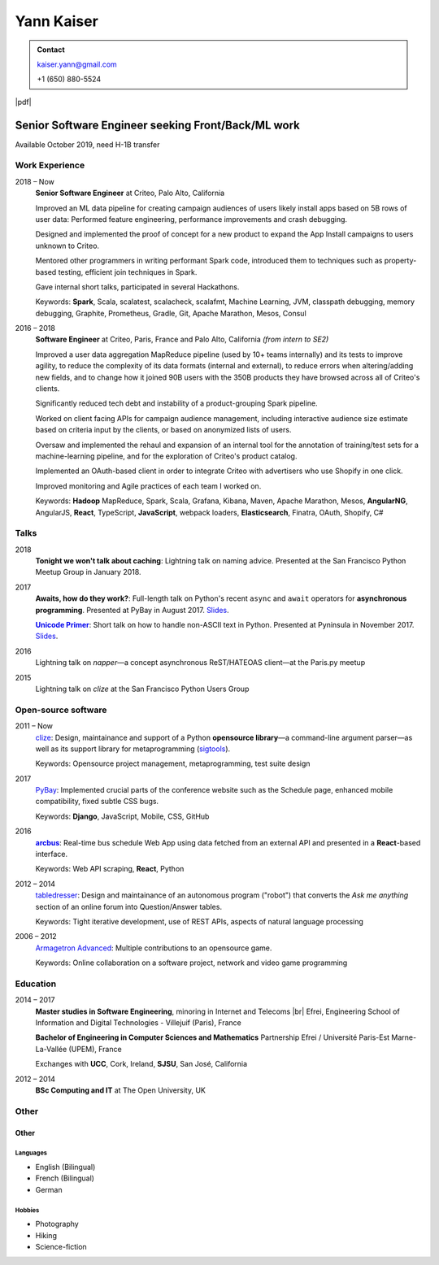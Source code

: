 ===========
Yann Kaiser
===========

.. admonition:: Contact

    kaiser.yann@gmail.com

    +1 (650) 880-5524

.. class:: pdf-link

    |pdf|


---------------------------------------------------
Senior Software Engineer seeking Front/Back/ML work
---------------------------------------------------

Available October 2019, need H-1B transfer


Work Experience
---------------

2018 |thru| Now
    **Senior Software Engineer**
    at Criteo,
    Palo Alto, California

    Improved an ML data pipeline
    for creating campaign audiences
    of users likely install apps
    based on 5B rows of user data:
    Performed feature engineering,
    performance improvements
    and crash debugging.

    Designed and implemented
    the proof of concept for a new product
    to expand the App Install campaigns to
    users unknown to Criteo.

    Mentored other programmers in
    writing performant Spark code,
    introduced them to techniques such as
    property-based testing,
    efficient join techniques in Spark.

    Gave internal short talks,
    participated in several Hackathons.

    Keywords:
    **Spark**, Scala,
    scalatest, scalacheck, scalafmt,
    Machine Learning,
    JVM, classpath debugging, memory debugging,
    Graphite, Prometheus,
    Gradle, Git,
    Apache Marathon, Mesos, Consul

2016 |thru| 2018
    **Software Engineer**
    at Criteo,
    Paris, France and
    Palo Alto, California
    *(from intern to SE2)*

    Improved a user data aggregation MapReduce pipeline
    (used by 10+ teams internally)
    and its tests
    to improve agility,
    to reduce the complexity of its data formats (internal and external),
    to reduce errors when altering/adding new fields,
    and to change how it joined 90B users
    with the 350B products they have browsed
    across all of Criteo's clients.

    Significantly reduced tech debt and instability of a
    product-grouping Spark pipeline.

    Worked on client facing APIs
    for campaign audience management,
    including interactive audience size estimate
    based on criteria input by the clients,
    or based on anonymized lists of users.

    Oversaw and implemented
    the rehaul and expansion of
    an internal tool
    for the annotation of
    training/test sets
    for a machine-learning pipeline,
    and for the exploration of
    Criteo's product catalog.

    Implemented
    an OAuth-based client
    in order to integrate Criteo
    with advertisers who use Shopify
    in one click.

    Improved monitoring and Agile practices
    of each team I worked on.

    Keywords:
    **Hadoop** MapReduce,
    Spark, Scala,
    Grafana,
    Kibana,
    Maven,
    Apache Marathon, Mesos,
    **AngularNG**, AngularJS, **React**,
    TypeScript, **JavaScript**,
    webpack loaders,
    **Elasticsearch**,
    Finatra,
    OAuth,
    Shopify,
    C#


Talks
-----

2018
    **Tonight we won't talk about caching**:
    Lightning talk
    on naming advice.
    Presented at
    the San Francisco Python Meetup Group
    in January 2018.

2017
    **Awaits, how do they work?**:
    Full-length talk
    on Python's recent ``async`` and ``await`` operators
    for **asynchronous programming**.
    Presented at
    PyBay
    in August 2017.
    `Slides <http://epsy.github.io/ahdtw>`__.

    |Unicode Primer|_:
    Short talk
    on how to handle
    non-ASCII text
    in Python.
    Presented at Pyninsula
    in November 2017.
    `Slides <https://epsy.github.io/unicode-primer/reveal.js/>`__.

2016
    Lightning talk
    on *napper*
    |---| a concept asynchronous ReST/HATEOAS client |---|
    at the Paris.py meetup

2015
    Lightning talk
    on *clize*
    at the San Francisco Python Users Group


Open-source software
--------------------

2011 |thru| Now
    `clize <https://github.com/epsy/clize>`_:
    Design, maintainance and support of
    a Python **opensource library**
    |---| a command-line argument parser |---|
    as well as its support library
    for metaprogramming
    (`sigtools <https://github.com/epsy/sigtools>`_).

    Keywords:
    Opensource project management,
    metaprogramming,
    test suite design

2017
    `PyBay <https://github.com/pybay/pybay>`_:
    Implemented crucial parts
    of the conference website
    such as the Schedule page,
    enhanced mobile compatibility,
    fixed subtle CSS bugs.

    Keywords: **Django**, JavaScript, Mobile, CSS, GitHub

2016
    |arcbus|_:
    Real-time
    bus schedule
    Web App
    using data fetched from an external API
    and presented in a **React**-based interface.

    Keywords:
    Web API scraping,
    **React**,
    Python

2012 |thru| 2014
    `tabledresser <https://www.reddit.com/u/tabledresser>`_:
    Design and maintainance of
    an autonomous program ("robot")
    that converts the *Ask me anything* section
    of an online forum
    into Question/Answer tables.

    Keywords:
    Tight iterative development,
    use of REST APIs,
    aspects of natural language processing

2006 |thru| 2012
    `Armagetron Advanced <http://www.armagetronad.org/>`_:
    Multiple contributions to an opensource game.

    Keywords:
    Online collaboration on a software project,
    network and video game programming


Education
---------

2014 |thru| 2017
    **Master studies in Software Engineering**,
    minoring in Internet and Telecoms |br|
    Efrei, Engineering School of Information and Digital Technologies -
    Villejuif (Paris), France

    **Bachelor of Engineering in Computer Sciences and Mathematics**
    Partnership Efrei / Université Paris-Est
    Marne-La-Vallée (UPEM), France

    Exchanges with **UCC**, Cork, Ireland, **SJSU**, San José, California

2012 |thru| 2014
    **BSc Computing and IT**
    at The Open University, UK


Other
-----

Other
"""""

Languages
'''''''''

- English (Bilingual)
- French (Bilingual)
- German

Hobbies
'''''''

- Photography
- Hiking
- Science-fiction



.. |thru| unicode:: U+2013
.. |---| unicode:: U+2014
   :trim:
.. |nbsp| unicode:: U+00A0
.. |br| raw:: html

   <br/>

.. |Unicode Primer| replace:: **Unicode Primer**
.. _Unicode Primer: https://www.youtube.com/watch?v=UXcOK7cm_ls

.. |arcbus| replace:: **arcbus**
.. _arcbus: https://arcbus.herokuapp.com/?@51.680533/-9.454387

.. |pdf| raw:: html

    <a href="Yann Kaiser.pdf" target="_blank" rel="noreferrer noopener">PDF Version</a>

